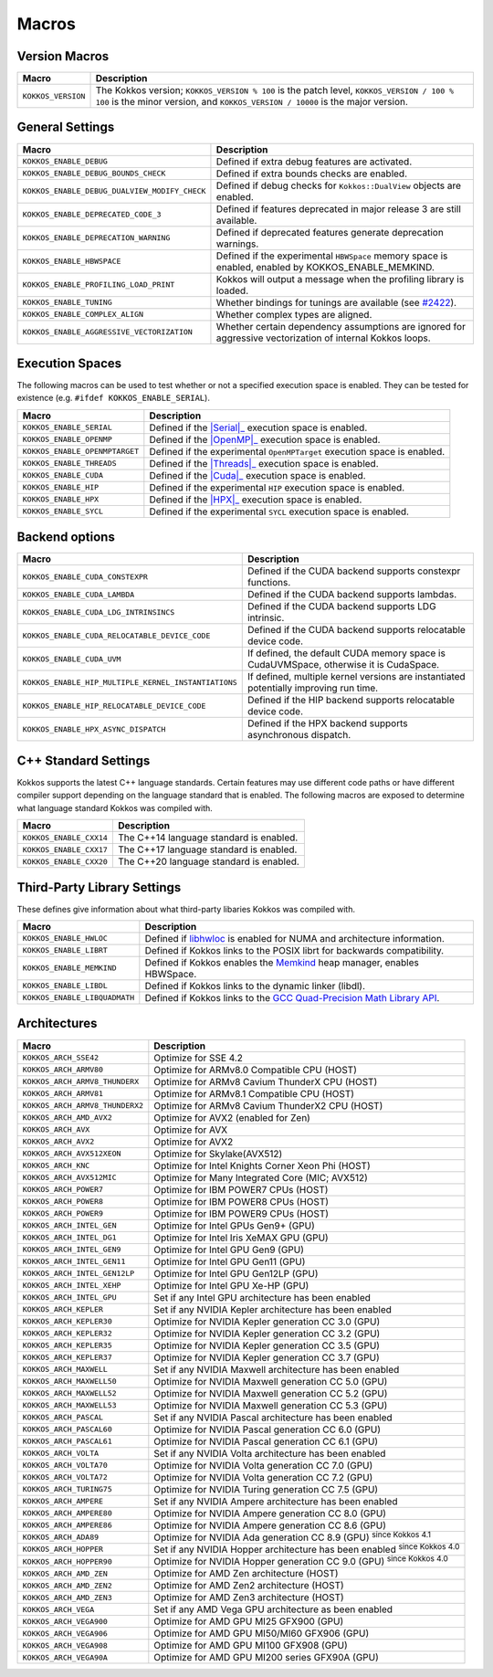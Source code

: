 Macros
======

Version Macros
--------------

+--------------------+------------------------------------------------------------------------------------------------------------------------------------------------------------------------------+
| Macro              | Description                                                                                                                                                                  |
+====================+==============================================================================================================================================================================+
| ``KOKKOS_VERSION`` | The Kokkos version; ``KOKKOS_VERSION % 100`` is the patch level, ``KOKKOS_VERSION / 100 % 100`` is the minor version, and ``KOKKOS_VERSION / 10000`` is the major version.   |
+--------------------+------------------------------------------------------------------------------------------------------------------------------------------------------------------------------+

General Settings
----------------

+-------------------------------------------------+-------------------------------------------------------------------------------------------------------------+
| Macro                                           | Description                                                                                                 |
+=================================================+=============================================================================================================+
| ``KOKKOS_ENABLE_DEBUG``                         | Defined if extra debug features are activated.                                                              |
+-------------------------------------------------+-------------------------------------------------------------------------------------------------------------+
| ``KOKKOS_ENABLE_DEBUG_BOUNDS_CHECK``            | Defined if extra bounds checks are enabled.                                                                 |
+-------------------------------------------------+-------------------------------------------------------------------------------------------------------------+
| ``KOKKOS_ENABLE_DEBUG_DUALVIEW_MODIFY_CHECK``   | Defined if debug checks for ``Kokkos::DualView`` objects are enabled.                                       |
+-------------------------------------------------+-------------------------------------------------------------------------------------------------------------+
| ``KOKKOS_ENABLE_DEPRECATED_CODE_3``             | Defined if features deprecated in major release 3 are still available.                                      |
+-------------------------------------------------+-------------------------------------------------------------------------------------------------------------+
| ``KOKKOS_ENABLE_DEPRECATION_WARNING``           | Defined if deprecated features generate deprecation warnings.                                               |
+-------------------------------------------------+-------------------------------------------------------------------------------------------------------------+
| ``KOKKOS_ENABLE_HBWSPACE``                      | Defined if the experimental ``HBWSpace`` memory space is enabled, enabled by KOKKOS_ENABLE_MEMKIND.         |
+-------------------------------------------------+-------------------------------------------------------------------------------------------------------------+
| ``KOKKOS_ENABLE_PROFILING_LOAD_PRINT``          | Kokkos will output a message when the profiling library is loaded.                                          |
+-------------------------------------------------+-------------------------------------------------------------------------------------------------------------+
| ``KOKKOS_ENABLE_TUNING``                        | Whether bindings for tunings are available (see `#2422 <https://github.com/kokkos/kokkos/pull/2422>`_).     |
+-------------------------------------------------+-------------------------------------------------------------------------------------------------------------+
| ``KOKKOS_ENABLE_COMPLEX_ALIGN``                 | Whether complex types are aligned.                                                                          |
+-------------------------------------------------+-------------------------------------------------------------------------------------------------------------+
| ``KOKKOS_ENABLE_AGGRESSIVE_VECTORIZATION``      | Whether certain dependency assumptions are ignored for aggressive vectorization of internal Kokkos loops.   |
+-------------------------------------------------+-------------------------------------------------------------------------------------------------------------+

Execution Spaces
----------------

The following macros can be used to test whether or not a specified execution space
is enabled. They can be tested for existence (e.g. ``#ifdef KOKKOS_ENABLE_SERIAL``).

.. _Serial: execution_spaces.html

.. |Serial| replace:: :cppkokkos:func:`Serial`

.. _OpenMP: execution_spaces.html

.. |OpenMP| replace:: :cppkokkos:func:`OpenMP`

.. _Threads: execution_spaces.html

.. |Threads| replace:: :cppkokkos:func:`Threads`

.. _Cuda: execution_spaces.html

.. |Cuda| replace:: :cppkokkos:func:`Cuda`

.. _HPX: execution_spaces.html

.. |HPX| replace:: :cppkokkos:func:`HPX`

+--------------------------------+--------------------------------------------------------------------------+
| Macro                          | Description                                                              |
+================================+==========================================================================+
| ``KOKKOS_ENABLE_SERIAL``       | Defined if the |Serial|_ execution space is enabled.                     |
+--------------------------------+--------------------------------------------------------------------------+
| ``KOKKOS_ENABLE_OPENMP``       | Defined if the |OpenMP|_ execution space is enabled.                     |
+--------------------------------+--------------------------------------------------------------------------+
| ``KOKKOS_ENABLE_OPENMPTARGET`` | Defined if the experimental ``OpenMPTarget`` execution space is enabled. |
+--------------------------------+--------------------------------------------------------------------------+
| ``KOKKOS_ENABLE_THREADS``      | Defined if the |Threads|_ execution space is enabled.                    |
+--------------------------------+--------------------------------------------------------------------------+
| ``KOKKOS_ENABLE_CUDA``         | Defined if the |Cuda|_ execution space is enabled.                       |
+--------------------------------+--------------------------------------------------------------------------+
| ``KOKKOS_ENABLE_HIP``          | Defined if the experimental ``HIP`` execution space is enabled.          |
+--------------------------------+--------------------------------------------------------------------------+
| ``KOKKOS_ENABLE_HPX``          | Defined if the |HPX|_ execution space is enabled.                        |
+--------------------------------+--------------------------------------------------------------------------+
| ``KOKKOS_ENABLE_SYCL``         | Defined if the experimental ``SYCL`` execution space is enabled.         |
+--------------------------------+--------------------------------------------------------------------------+

Backend options
---------------

+-------------------------------------------------------+---------------------------------------------------------------------------------------+
| Macro                                                 | Description                                                                           |
+=======================================================+=======================================================================================+
| ``KOKKOS_ENABLE_CUDA_CONSTEXPR``                      | Defined if the CUDA backend supports constexpr functions.                             |
+-------------------------------------------------------+---------------------------------------------------------------------------------------+
| ``KOKKOS_ENABLE_CUDA_LAMBDA``                         | Defined if the CUDA backend supports lambdas.                                         |
+-------------------------------------------------------+---------------------------------------------------------------------------------------+
| ``KOKKOS_ENABLE_CUDA_LDG_INTRINSINCS``                | Defined if the CUDA backend supports LDG intrinsic.                                   |
+-------------------------------------------------------+---------------------------------------------------------------------------------------+
| ``KOKKOS_ENABLE_CUDA_RELOCATABLE_DEVICE_CODE``        | Defined if the CUDA backend supports relocatable device code.                         |
+-------------------------------------------------------+---------------------------------------------------------------------------------------+
| ``KOKKOS_ENABLE_CUDA_UVM``                            | If defined, the default CUDA memory space is CudaUVMSpace, otherwise it is CudaSpace. |
+-------------------------------------------------------+---------------------------------------------------------------------------------------+
| ``KOKKOS_ENABLE_HIP_MULTIPLE_KERNEL_INSTANTIATIONS``  | If defined, multiple kernel versions are instantiated potentially improving run time. |
+-------------------------------------------------------+---------------------------------------------------------------------------------------+
| ``KOKKOS_ENABLE_HIP_RELOCATABLE_DEVICE_CODE``         | Defined if the HIP backend supports relocatable device code.                          |
+-------------------------------------------------------+---------------------------------------------------------------------------------------+
| ``KOKKOS_ENABLE_HPX_ASYNC_DISPATCH``                  | Defined if the HPX backend supports asynchronous dispatch.                            |
+-------------------------------------------------------+---------------------------------------------------------------------------------------+

C++ Standard Settings
---------------------

Kokkos supports the latest C++ language standards. Certain features may use different
code paths or have different compiler support depending on the language standard that
is enabled. The following macros are exposed to determine what language standard
Kokkos was compiled with.

+-------------------------+-----------------------------------------+
| Macro                   | Description                             |
+=========================+=========================================+
| ``KOKKOS_ENABLE_CXX14`` | The C++14 language standard is enabled. |
+-------------------------+-----------------------------------------+
| ``KOKKOS_ENABLE_CXX17`` | The C++17 language standard is enabled. |
+-------------------------+-----------------------------------------+
| ``KOKKOS_ENABLE_CXX20`` | The C++20 language standard is enabled. |
+-------------------------+-----------------------------------------+

Third-Party Library Settings
----------------------------

These defines give information about what third-party libaries Kokkos was compiled with.

+-------------------------------+-----------------------------------------------------------------------------------------------------------------------+
| Macro                         | Description                                                                                                           |
+===============================+=======================================================================================================================+
| ``KOKKOS_ENABLE_HWLOC``       | Defined if `libhwloc <https://www.open-mpi.org/projects/hwloc/>`_ is enabled for NUMA and architecture information.   |
+-------------------------------+-----------------------------------------------------------------------------------------------------------------------+
| ``KOKKOS_ENABLE_LIBRT``       | Defined if Kokkos links to the POSIX librt for backwards compatibility.                                               |
+-------------------------------+-----------------------------------------------------------------------------------------------------------------------+
| ``KOKKOS_ENABLE_MEMKIND``     | Defined if Kokkos enables the `Memkind <https://github.com/memkind/memkind>`_ heap manager, enables HBWSpace.         |
+-------------------------------+-----------------------------------------------------------------------------------------------------------------------+
| ``KOKKOS_ENABLE_LIBDL``       | Defined if Kokkos links to the dynamic linker (libdl).                                                                |
+-------------------------------+-----------------------------------------------------------------------------------------------------------------------+
| ``KOKKOS_ENABLE_LIBQUADMATH`` | Defined if Kokkos links to the `GCC Quad-Precision Math Library API <https://gcc.gnu.org/onlinedocs/libquadmath/>`_.  |
+-------------------------------+-----------------------------------------------------------------------------------------------------------------------+

Architectures
-------------

+-----------------------------------+-----------------------------------------------------------------------------------+
| Macro                             | Description                                                                       |
+===================================+===================================================================================+
| ``KOKKOS_ARCH_SSE42``             | Optimize for SSE 4.2                                                              |
+-----------------------------------+-----------------------------------------------------------------------------------+
| ``KOKKOS_ARCH_ARMV80``            | Optimize for ARMv8.0 Compatible CPU (HOST)                                        |
+-----------------------------------+-----------------------------------------------------------------------------------+
| ``KOKKOS_ARCH_ARMV8_THUNDERX``    | Optimize for ARMv8 Cavium ThunderX CPU (HOST)                                     |
+-----------------------------------+-----------------------------------------------------------------------------------+
| ``KOKKOS_ARCH_ARMV81``            | Optimize for ARMv8.1 Compatible CPU (HOST)                                        |
+-----------------------------------+-----------------------------------------------------------------------------------+
| ``KOKKOS_ARCH_ARMV8_THUNDERX2``   | Optimize for ARMv8 Cavium ThunderX2 CPU (HOST)                                    |
+-----------------------------------+-----------------------------------------------------------------------------------+
| ``KOKKOS_ARCH_AMD_AVX2``          | Optimize for AVX2 (enabled for Zen)                                               |
+-----------------------------------+-----------------------------------------------------------------------------------+
| ``KOKKOS_ARCH_AVX``               | Optimize for AVX                                                                  |
+-----------------------------------+-----------------------------------------------------------------------------------+
| ``KOKKOS_ARCH_AVX2``              | Optimize for AVX2                                                                 |
+-----------------------------------+-----------------------------------------------------------------------------------+
| ``KOKKOS_ARCH_AVX512XEON``        | Optimize for Skylake(AVX512)                                                      |
+-----------------------------------+-----------------------------------------------------------------------------------+
| ``KOKKOS_ARCH_KNC``               | Optimize for Intel Knights Corner Xeon Phi (HOST)                                 |
+-----------------------------------+-----------------------------------------------------------------------------------+
| ``KOKKOS_ARCH_AVX512MIC``         | Optimize for Many Integrated Core (MIC; AVX512)                                   |
+-----------------------------------+-----------------------------------------------------------------------------------+
| ``KOKKOS_ARCH_POWER7``            | Optimize for IBM POWER7 CPUs (HOST)                                               |
+-----------------------------------+-----------------------------------------------------------------------------------+
| ``KOKKOS_ARCH_POWER8``            | Optimize for IBM POWER8 CPUs (HOST)                                               |
+-----------------------------------+-----------------------------------------------------------------------------------+
| ``KOKKOS_ARCH_POWER9``            | Optimize for IBM POWER9 CPUs (HOST)                                               |
+-----------------------------------+-----------------------------------------------------------------------------------+
| ``KOKKOS_ARCH_INTEL_GEN``         | Optimize for Intel GPUs Gen9+ (GPU)                                               |
+-----------------------------------+-----------------------------------------------------------------------------------+
| ``KOKKOS_ARCH_INTEL_DG1``         | Optimize for Intel Iris XeMAX GPU (GPU)                                           |
+-----------------------------------+-----------------------------------------------------------------------------------+
| ``KOKKOS_ARCH_INTEL_GEN9``        | Optimize for Intel GPU Gen9 (GPU)                                                 |
+-----------------------------------+-----------------------------------------------------------------------------------+
| ``KOKKOS_ARCH_INTEL_GEN11``       | Optimize for Intel GPU Gen11 (GPU)                                                |
+-----------------------------------+-----------------------------------------------------------------------------------+
| ``KOKKOS_ARCH_INTEL_GEN12LP``     | Optimize for Intel GPU Gen12LP (GPU)                                              |
+-----------------------------------+-----------------------------------------------------------------------------------+
| ``KOKKOS_ARCH_INTEL_XEHP``        | Optimize for Intel GPU Xe-HP (GPU)                                                |
+-----------------------------------+-----------------------------------------------------------------------------------+
| ``KOKKOS_ARCH_INTEL_GPU``         | Set if any Intel GPU architecture has been enabled                                |
+-----------------------------------+-----------------------------------------------------------------------------------+
| ``KOKKOS_ARCH_KEPLER``            | Set if any NVIDIA Kepler architecture has been enabled                            |
+-----------------------------------+-----------------------------------------------------------------------------------+
| ``KOKKOS_ARCH_KEPLER30``          | Optimize for NVIDIA Kepler generation CC 3.0 (GPU)                                |
+-----------------------------------+-----------------------------------------------------------------------------------+
| ``KOKKOS_ARCH_KEPLER32``          | Optimize for NVIDIA Kepler generation CC 3.2 (GPU)                                |
+-----------------------------------+-----------------------------------------------------------------------------------+
| ``KOKKOS_ARCH_KEPLER35``          | Optimize for NVIDIA Kepler generation CC 3.5 (GPU)                                |
+-----------------------------------+-----------------------------------------------------------------------------------+
| ``KOKKOS_ARCH_KEPLER37``          | Optimize for NVIDIA Kepler generation CC 3.7 (GPU)                                |
+-----------------------------------+-----------------------------------------------------------------------------------+
| ``KOKKOS_ARCH_MAXWELL``           | Set if any NVIDIA Maxwell architecture has been enabled                           |
+-----------------------------------+-----------------------------------------------------------------------------------+
| ``KOKKOS_ARCH_MAXWELL50``         | Optimize for NVIDIA Maxwell generation CC 5.0 (GPU)                               |
+-----------------------------------+-----------------------------------------------------------------------------------+
| ``KOKKOS_ARCH_MAXWELL52``         | Optimize for NVIDIA Maxwell generation CC 5.2 (GPU)                               |
+-----------------------------------+-----------------------------------------------------------------------------------+
| ``KOKKOS_ARCH_MAXWELL53``         | Optimize for NVIDIA Maxwell generation CC 5.3 (GPU)                               |
+-----------------------------------+-----------------------------------------------------------------------------------+
| ``KOKKOS_ARCH_PASCAL``            | Set if any NVIDIA Pascal architecture has been enabled                            |
+-----------------------------------+-----------------------------------------------------------------------------------+
| ``KOKKOS_ARCH_PASCAL60``          | Optimize for NVIDIA Pascal generation CC 6.0 (GPU)                                |
+-----------------------------------+-----------------------------------------------------------------------------------+
| ``KOKKOS_ARCH_PASCAL61``          | Optimize for NVIDIA Pascal generation CC 6.1 (GPU)                                |
+-----------------------------------+-----------------------------------------------------------------------------------+
| ``KOKKOS_ARCH_VOLTA``             | Set if any NVIDIA Volta architecture has been enabled                             |
+-----------------------------------+-----------------------------------------------------------------------------------+
| ``KOKKOS_ARCH_VOLTA70``           | Optimize for NVIDIA Volta generation CC 7.0 (GPU)                                 |
+-----------------------------------+-----------------------------------------------------------------------------------+
| ``KOKKOS_ARCH_VOLTA72``           | Optimize for NVIDIA Volta generation CC 7.2 (GPU)                                 |
+-----------------------------------+-----------------------------------------------------------------------------------+
| ``KOKKOS_ARCH_TURING75``          | Optimize for NVIDIA Turing generation CC 7.5 (GPU)                                |
+-----------------------------------+-----------------------------------------------------------------------------------+
| ``KOKKOS_ARCH_AMPERE``            | Set if any NVIDIA Ampere architecture has been enabled                            |
+-----------------------------------+-----------------------------------------------------------------------------------+
| ``KOKKOS_ARCH_AMPERE80``          | Optimize for NVIDIA Ampere generation CC 8.0 (GPU)                                |
+-----------------------------------+-----------------------------------------------------------------------------------+
| ``KOKKOS_ARCH_AMPERE86``          | Optimize for NVIDIA Ampere generation CC 8.6 (GPU)                                |
+-----------------------------------+-----------------------------------------------------------------------------------+
| ``KOKKOS_ARCH_ADA89``             | Optimize for NVIDIA Ada generation CC 8.9 (GPU) :sup:`since Kokkos 4.1`           |
+-----------------------------------+-----------------------------------------------------------------------------------+
| ``KOKKOS_ARCH_HOPPER``            | Set if any NVIDIA Hopper architecture has been enabled :sup:`since Kokkos 4.0`    |
+-----------------------------------+-----------------------------------------------------------------------------------+
| ``KOKKOS_ARCH_HOPPER90``          | Optimize for NVIDIA Hopper generation CC 9.0 (GPU) :sup:`since Kokkos 4.0`        |
+-----------------------------------+-----------------------------------------------------------------------------------+
| ``KOKKOS_ARCH_AMD_ZEN``           | Optimize for AMD Zen architecture (HOST)                                          |
+-----------------------------------+-----------------------------------------------------------------------------------+
| ``KOKKOS_ARCH_AMD_ZEN2``          | Optimize for AMD Zen2 architecture (HOST)                                         |
+-----------------------------------+-----------------------------------------------------------------------------------+
| ``KOKKOS_ARCH_AMD_ZEN3``          | Optimize for AMD Zen3 architecture (HOST)                                         |
+-----------------------------------+-----------------------------------------------------------------------------------+
| ``KOKKOS_ARCH_VEGA``              | Set if any AMD Vega GPU architecture as been enabled                              |
+-----------------------------------+-----------------------------------------------------------------------------------+
| ``KOKKOS_ARCH_VEGA900``           | Optimize for AMD GPU MI25 GFX900 (GPU)                                            |
+-----------------------------------+-----------------------------------------------------------------------------------+
| ``KOKKOS_ARCH_VEGA906``           | Optimize for AMD GPU MI50/MI60 GFX906 (GPU)                                       |
+-----------------------------------+-----------------------------------------------------------------------------------+
| ``KOKKOS_ARCH_VEGA908``           | Optimize for AMD GPU MI100 GFX908 (GPU)                                           |
+-----------------------------------+-----------------------------------------------------------------------------------+
| ``KOKKOS_ARCH_VEGA90A``           | Optimize for AMD GPU MI200 series GFX90A (GPU)                                    |
+-----------------------------------+-----------------------------------------------------------------------------------+
